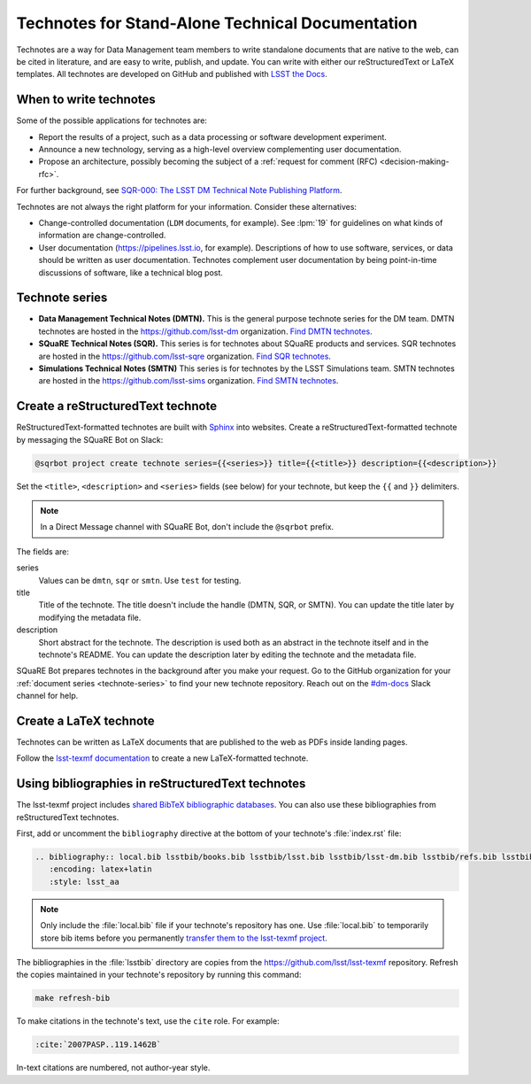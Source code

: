 #################################################
Technotes for Stand-Alone Technical Documentation
#################################################

Technotes are a way for Data Management team members to write standalone documents that are native to the web, can be cited in literature, and are easy to write, publish, and update.
You can write with either our reStructuredText or LaTeX templates.
All technotes are developed on GitHub and published with `LSST the Docs`_.

.. _LSST the Docs: https://sqr-006.lsst.io

When to write technotes
=======================

Some of the possible applications for technotes are:

- Report the results of a project, such as a data processing or software development experiment.
- Announce a new technology, serving as a high-level overview complementing user documentation.
- Propose an architecture, possibly becoming the subject of a :ref:`request for comment (RFC) <decision-making-rfc>`.

For further background, see `SQR-000: The LSST DM Technical Note Publishing Platform <SQR-000>`_.

Technotes are not always the right platform for your information.
Consider these alternatives:

- Change-controlled documentation (``LDM`` documents, for example).
  See :lpm:`19` for guidelines on what kinds of information are change-controlled.
- User documentation (https://pipelines.lsst.io, for example).
  Descriptions of how to use software, services, or data should be written as user documentation.
  Technotes complement user documentation by being point-in-time discussions of software, like a technical blog post.

.. _SQR-000: https://sqr-000.lsst.io

.. _technote-series:

Technote series
===============

- **Data Management Technical Notes (DMTN).**
  This is the general purpose technote series for the DM team.
  DMTN technotes are hosted in the https://github.com/lsst-dm organization.
  `Find DMTN technotes <https://github.com/search?o=desc&q=org%3Alsst-dm+dmtn-&s=updated&type=Repositories>`_.

- **SQuaRE Technical Notes (SQR).**
  This series is for technotes about SQuaRE products and services.
  SQR technotes are hosted in the https://github.com/lsst-sqre organization.
  `Find SQR technotes <https://github.com/search?o=desc&q=org%3Alsst-sqre+sqr-&s=updated&type=Repositories>`_.

- **Simulations Technical Notes (SMTN)**
  This series is for technotes by the LSST Simulations team.
  SMTN technotes are hosted in the https://github.com/lsst-sims organization.
  `Find SMTN technotes <https://github.com/search?o=desc&q=org%3Alsst-sims+smtn-&s=updated&type=Repositories>`_.

.. _technote-create-rst:

Create a reStructuredText technote
==================================

ReStructuredText-formatted technotes are built with Sphinx_ into websites.
Create a reStructuredText-formatted technote by messaging the SQuaRE Bot on Slack:

.. code-block:: text

   @sqrbot project create technote series={{<series>}} title={{<title>}} description={{<description>}}

Set the ``<title>``, ``<description>`` and ``<series>`` fields (see below) for your technote, but keep the ``{{`` and ``}}`` delimiters.

.. note::

   In a Direct Message channel with SQuaRE Bot, don't include the ``@sqrbot`` prefix.

The fields are:

series
   Values can be ``dmtn``, ``sqr`` or ``smtn``.
   Use ``test`` for testing.

title
   Title of the technote.
   The title doesn't include the handle (DMTN, SQR, or SMTN).
   You can update the title later by modifying the metadata file.

description
   Short abstract for the technote.
   The description is used both as an abstract in the technote itself and in the technote's README.
   You can update the description later by editing the technote and the metadata file.

SQuaRE Bot prepares technotes in the background after you make your request.
Go to the GitHub organization for your :ref:`document series <technote-series>` to find your new technote repository.
Reach out on the `#dm-docs <slack-dm-docs>`_ Slack channel for help.

.. _Sphinx: http://www.sphinx-doc.org/en/stable/
.. _stack-dm-docs: https://lsstc.slack.com/messages/C2B6DQBAL/

.. _technote-create-latex:

Create a LaTeX technote
=======================

Technotes can be written as LaTeX documents that are published to the web as PDFs inside landing pages.

Follow the `lsst-texmf documentation <https://lsst-texmf.lsst.io/templates/document.html>`_ to create a new LaTeX-formatted technote.

.. _technote-rst-bib:

Using bibliographies in reStructuredText technotes
==================================================

The lsst-texmf project includes `shared BibTeX bibliographic databases <https://lsst-texmf.lsst.io/lsstdoc.html#bibliographies>`_.
You can also use these bibliographies from reStructuredText technotes.

First, add or uncomment the ``bibliography`` directive at the bottom of your technote's :file:`index.rst` file:

.. code-block:: rst

   .. bibliography:: local.bib lsstbib/books.bib lsstbib/lsst.bib lsstbib/lsst-dm.bib lsstbib/refs.bib lsstbib/refs_ads.bib
      :encoding: latex+latin
      :style: lsst_aa

.. note::

   Only include the :file:`local.bib` file if your technote's repository has one.
   Use :file:`local.bib` to temporarily store bib items before you permanently `transfer them to the lsst-texmf project <https://lsst-texmf.lsst.io/developer.html#updating-bibliographies>`_.

The bibliographies in the :file:`lsstbib` directory are copies from the https://github.com/lsst/lsst-texmf repository.
Refresh the copies maintained in your technote's repository by running this command:

.. code-block:: bash

   make refresh-bib

To make citations in the technote's text, use the ``cite`` role.
For example:

.. code-block:: rst

   :cite:`2007PASP..119.1462B`

In-text citations are numbered, not author-year style.

